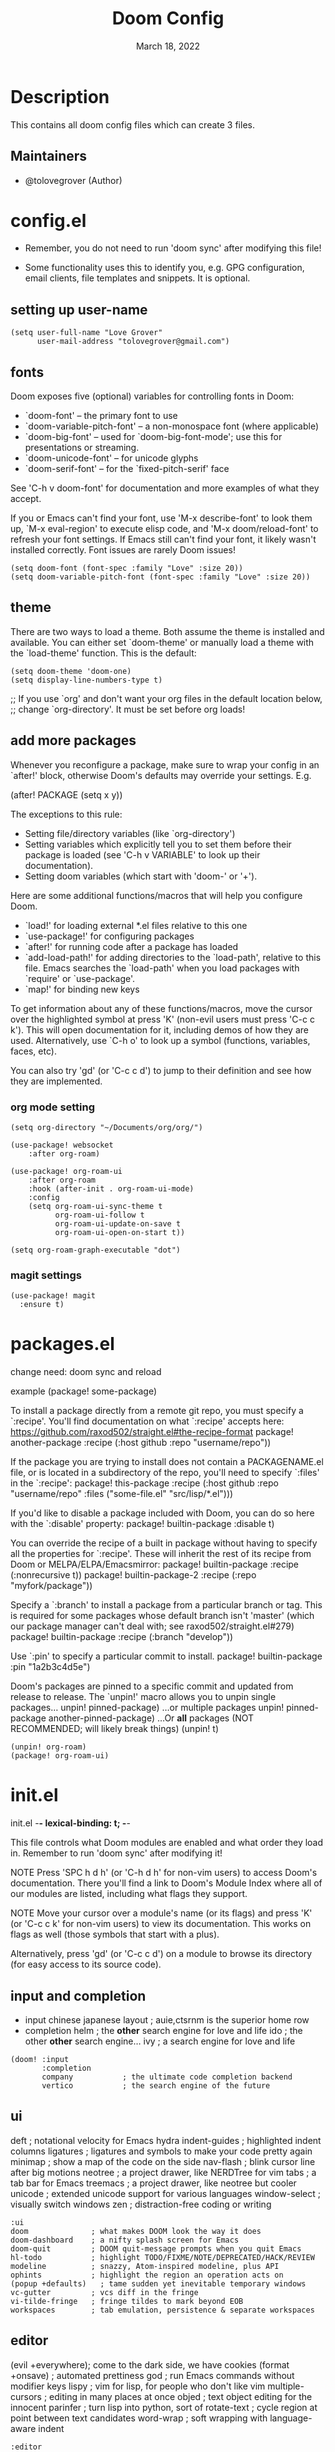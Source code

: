 #+TITLE: Doom Config
#+DATE:    March 18, 2022
#+SINCE:   <replace with next tagged release version>
#+STARTUP: inlineimages nofold

* Table of Contents :TOC_3:noexport:
- [[#description][Description]]
  - [[#maintainers][Maintainers]]
- [[#configel][config.el]]
  - [[#setting-up-user-name][setting up user-name]]
  - [[#fonts][fonts]]
  - [[#theme][theme]]
  - [[#add-more-packages][add more packages]]
    - [[#org-mode-setting][org mode setting]]
    - [[#magit-settings][magit settings]]
- [[#packagesel][packages.el]]
- [[#initel][init.el]]
  - [[#input-and-completion][input and completion]]
  - [[#ui][ui]]
  - [[#editor][editor]]
  - [[#emacs-and-term][emacs and term]]
  - [[#checkers][checkers]]
  - [[#tools][tools]]
  - [[#os-and-lang][os and lang]]
  - [[#email-app-and-config][email, app and config]]

* Description
# A summary of what this module does.
This contains all doom config files which can create 3 files.

** Maintainers
+ @tolovegrover (Author)

* config.el
:PROPERTIES:
:header-args: :tangle config.el
:END:

-  Remember, you do not need to run 'doom sync' after modifying this file!

-  Some functionality uses this to identify you, e.g. GPG configuration, email clients, file templates and snippets. It is optional.

** setting up user-name
#+begin_src elisp
(setq user-full-name "Love Grover"
      user-mail-address "tolovegrover@gmail.com")
#+end_src

** fonts

Doom exposes five (optional) variables for controlling fonts in Doom:

- `doom-font' -- the primary font to use
- `doom-variable-pitch-font' -- a non-monospace font (where applicable)
- `doom-big-font' -- used for `doom-big-font-mode'; use this for
  presentations or streaming.
- `doom-unicode-font' -- for unicode glyphs
- `doom-serif-font' -- for the `fixed-pitch-serif' face

See 'C-h v doom-font' for documentation and more examples of what they
accept.

If you or Emacs can't find your font, use 'M-x describe-font' to look them up, `M-x eval-region' to execute elisp code, and 'M-x doom/reload-font' to refresh your font settings. If Emacs still can't find your font, it likely wasn't installed correctly. Font issues are rarely Doom issues!

#+begin_src elisp
(setq doom-font (font-spec :family "Love" :size 20))
(setq doom-variable-pitch-font (font-spec :family "Love" :size 20))
#+end_src

** theme

There are two ways to load a theme. Both assume the theme is installed and available. You can either set `doom-theme' or manually load a theme with the `load-theme' function. This is the default:

#+begin_src elisp
(setq doom-theme 'doom-one)
(setq display-line-numbers-type t)
#+end_src
;; If you use `org' and don't want your org files in the default location below,
;; change `org-directory'. It must be set before org loads!

** add more packages


Whenever you reconfigure a package, make sure to wrap your config in an
`after!' block, otherwise Doom's defaults may override your settings. E.g.

  (after! PACKAGE
    (setq x y))

The exceptions to this rule:

  - Setting file/directory variables (like `org-directory')
  - Setting variables which explicitly tell you to set them before their
    package is loaded (see 'C-h v VARIABLE' to look up their documentation).
  - Setting doom variables (which start with 'doom-' or '+').

Here are some additional functions/macros that will help you configure Doom.

- `load!' for loading external *.el files relative to this one
- `use-package!' for configuring packages
- `after!' for running code after a package has loaded
- `add-load-path!' for adding directories to the `load-path', relative to
  this file. Emacs searches the `load-path' when you load packages with
  `require' or `use-package'.
- `map!' for binding new keys

To get information about any of these functions/macros, move the cursor over
the highlighted symbol at press 'K' (non-evil users must press 'C-c c k').
This will open documentation for it, including demos of how they are used.
Alternatively, use `C-h o' to look up a symbol (functions, variables, faces,
etc).

You can also try 'gd' (or 'C-c c d') to jump to their definition and see how
they are implemented.

*** org mode setting

#+begin_src elisp
(setq org-directory "~/Documents/org/org/")

(use-package! websocket
    :after org-roam)

(use-package! org-roam-ui
    :after org-roam
    :hook (after-init . org-roam-ui-mode)
    :config
    (setq org-roam-ui-sync-theme t
          org-roam-ui-follow t
          org-roam-ui-update-on-save t
          org-roam-ui-open-on-start t))

(setq org-roam-graph-executable "dot")
#+end_src

*** magit settings

#+begin_src elisp
(use-package! magit
  :ensure t)
#+end_src

* packages.el
:PROPERTIES:
:header-args: :tangle packages.el
:END:


change need: doom sync and reload

example
(package! some-package)

To install a package directly from a remote git repo, you must specify a `:recipe'. You'll find documentation on what `:recipe' accepts here: https://github.com/raxod502/straight.el#the-recipe-format
package! another-package
:recipe (:host github :repo "username/repo"))

If the package you are trying to install does not contain a PACKAGENAME.el
file, or is located in a subdirectory of the repo, you'll need to specify
`:files' in the `:recipe':
package! this-package
:recipe (:host github :repo "username/repo"
:files ("some-file.el" "src/lisp/*.el")))

If you'd like to disable a package included with Doom, you can do so here
with the `:disable' property:
package! builtin-package :disable t)

You can override the recipe of a built in package without having to specify
all the properties for `:recipe'. These will inherit the rest of its recipe
from Doom or MELPA/ELPA/Emacsmirror:
package! builtin-package :recipe (:nonrecursive t))
package! builtin-package-2 :recipe (:repo "myfork/package"))

Specify a `:branch' to install a package from a particular branch or tag.
This is required for some packages whose default branch isn't 'master' (which
our package manager can't deal with; see raxod502/straight.el#279)
package! builtin-package :recipe (:branch "develop"))

Use `:pin' to specify a particular commit to install.
package! builtin-package :pin "1a2b3c4d5e")


Doom's packages are pinned to a specific commit and updated from release to
release. The `unpin!' macro allows you to unpin single packages...
unpin! pinned-package)
...or multiple packages
unpin! pinned-package another-pinned-package)
...Or *all* packages (NOT RECOMMENDED; will likely break things)
(unpin! t)

#+begin_src elisp
(unpin! org-roam)
(package! org-roam-ui)
#+end_src

* init.el
:PROPERTIES:
:header-args: :tangle init.el
:END:
 init.el -*- lexical-binding: t; -*-

This file controls what Doom modules are enabled and what order they load
in. Remember to run 'doom sync' after modifying it!

NOTE Press 'SPC h d h' (or 'C-h d h' for non-vim users) to access Doom's
     documentation. There you'll find a link to Doom's Module Index where all
     of our modules are listed, including what flags they support.

NOTE Move your cursor over a module's name (or its flags) and press 'K' (or
     'C-c c k' for non-vim users) to view its documentation. This works on
     flags as well (those symbols that start with a plus).

     Alternatively, press 'gd' (or 'C-c c d') on a module to browse its
     directory (for easy access to its source code).

** input and completion

- input
  chinese
  japanese
  layout            ; auie,ctsrnm is the superior home row
- completion
  helm              ; the *other* search engine for love and life
  ido               ; the other *other* search engine...
  ivy               ; a search engine for love and life

#+begin_src elisp
(doom! :input
       :completion
       company           ; the ultimate code completion backend
       vertico           ; the search engine of the future
#+end_src

** ui

deft              ; notational velocity for Emacs
hydra
indent-guides     ; highlighted indent columns
ligatures         ; ligatures and symbols to make your code pretty again
minimap           ; show a map of the code on the side
nav-flash         ; blink cursor line after big motions
neotree           ; a project drawer, like NERDTree for vim
tabs              ; a tab bar for Emacs
treemacs          ; a project drawer, like neotree but cooler
unicode           ; extended unicode support for various languages
window-select     ; visually switch windows
zen               ; distraction-free coding or writing

#+begin_src elisp
       :ui
       doom              ; what makes DOOM look the way it does
       doom-dashboard    ; a nifty splash screen for Emacs
       doom-quit         ; DOOM quit-message prompts when you quit Emacs
       hl-todo           ; highlight TODO/FIXME/NOTE/DEPRECATED/HACK/REVIEW
       modeline          ; snazzy, Atom-inspired modeline, plus API
       ophints           ; highlight the region an operation acts on
       (popup +defaults)   ; tame sudden yet inevitable temporary windows
       vc-gutter         ; vcs diff in the fringe
       vi-tilde-fringe   ; fringe tildes to mark beyond EOB
       workspaces        ; tab emulation, persistence & separate workspaces
#+end_src

** editor

(evil +everywhere); come to the dark side, we have cookies
(format +onsave)  ; automated prettiness
god               ; run Emacs commands without modifier keys
lispy             ; vim for lisp, for people who don't like vim
multiple-cursors  ; editing in many places at once
objed             ; text object editing for the innocent
parinfer          ; turn lisp into python, sort of
rotate-text       ; cycle region at point between text candidates
word-wrap         ; soft wrapping with language-aware indent


#+begin_src elisp
       :editor

       file-templates    ; auto-snippets for empty files
       fold              ; (nigh) universal code folding
       snippets          ; my elves. They type so I don't have to

#+end_src

** emacs and term
- emacs
  ibuffer         ; interactive buffer management
- term
  eshell            ; the elisp shell that works everywhere
  shell             ; simple shell REPL for Emacs
  term              ; basic terminal emulator for Emacs
  vterm             ; the best terminal emulation in Emacs


#+begin_src elisp
       :emacs
       dired             ; making dired pretty [functional]
       electric          ; smarter, keyword-based electric-indent
       undo              ; persistent, smarter undo for your inevitable mistakes
       vc                ; version-control and Emacs, sitting in a tree
       :term
#+end_src

** checkers

#+begin_src elisp
       :checkers
       syntax              ; tasing you for every semicolon you forget
       (spell +flyspell) ; tasing you for misspelling mispelling
       grammar           ; tasing grammar mistake every you make
#+end_src

** tools
ansible
biblio            ; Writes a PhD for you (citation needed)
debugger          ; FIXME stepping through code, to help you add bugs
direnv
docker
editorconfig      ; let someone else argue about tabs vs spaces
ein               ; tame Jupyter notebooks with emacs
gist              ; interacting with github gists
lsp               ; M-x vscode
make              ; run make tasks from Emacs
pass              ; password manager for nerds
pdf               ; pdf enhancements
prodigy           ; FIXME managing external services & code builders
rgb               ; creating color strings
taskrunner        ; taskrunner for all your projects
terraform         ; infrastructure as code
tmux              ; an API for interacting with tmux
upload            ; map local to remote projects via ssh/ftp

#+begin_src elisp
       :tools
       (eval +overlay)     ; run code, run (also, repls)
       lookup              ; navigate your code and its documentation
       magit             ; a git porcelain for Emacs
#+end_src

** os and lang

- lang
  agda              ; types of types of types of types...
  beancount         ; mind the GAAP
  (cc +lsp)        ; C > C++ == 1
  clojure           ; java with a lisp
  common-lisp       ; if you've seen one lisp, you've seen them all
  coq               ; proofs-as-programs
  crystal           ; ruby at the speed of c
  csharp            ; unity, .NET, and mono shenanigans
  data              ; config/data formats
  (dart +flutter)   ; paint ui and not much else
  dhall
  elixir            ; erlang done right
  elm               ; care for a cup of TEA?
  ;;erlang            ; an elegant language for a more civilized age
  ;;ess               ; emacs speaks statistics
  ;;factor
  ;;faust             ; dsp, but you get to keep your soul
  ;;fsharp            ; ML stands for Microsoft's Language
  ;;fstar             ; (dependent) types and (monadic) effects and Z3
  ;;gdscript          ; the language you waited for
  ;;(go +lsp)         ; the hipster dialect
  ;;(haskell +lsp)    ; a language that's lazier than I am
  ;;hy                ; readability of scheme w/ speed of python
  ;;idris             ; a language you can depend on
  ;;json              ; At least it ain't XML
  ;;(java +lsp)       ; the poster child for carpal tunnel syndrome
  ;;javascript        ; all(hope(abandon(ye(who(enter(here))))))
  ;;julia             ; a better, faster MATLAB
  ;;kotlin            ; a better, slicker Java(Script)
  ;;latex             ; writing papers in Emacs has never been so fun
  ;;lean              ; for folks with too much to prove
  ;;ledger            ; be audit you can be
  ;;lua               ; one-based indices? one-based indices
  ;;nim               ; python + lisp at the speed of c
  ;;nix               ; I hereby declare "nix geht mehr!"
  ;;ocaml             ; an objective camel
  ;;php               ; perl's insecure younger brother
  ;;plantuml          ; diagrams for confusing people more
  ;;purescript        ; javascript, but functional
  ;;python            ; beautiful is better than ugly
  ;;qt                ; the 'cutest' gui framework ever
  ;;racket            ; a DSL for DSLs
  ;;raku              ; the artist formerly known as perl6
  ;;rest              ; Emacs as a REST client
  ;;rst               ; ReST in peace
  ;;(ruby +rails)     ; 1.step {|i| p "Ruby is #{i.even? ? 'love' : 'life'}"}
  ;;rust              ; Fe2O3.unwrap().unwrap().unwrap().unwrap()
  ;;scala             ; java, but good
  ;;(scheme +guile)   ; a fully conniving family of lisps
  ;;sml
  ;;solidity          ; do you need a blockchain? No.
  ;;swift             ; who asked for emoji variables?
  ;;terra             ; Earth and Moon in alignment for performance.
  ;;web               ; the tubes
  ;;yaml              ; JSON, but readable
  ;;zig               ; C, but simpler

#+begin_src elisp
       :os
       (:if IS-MAC macos)  ; improve compatibility with macOS
       tty               ; improve the terminal Emacs experience

       :lang
       emacs-lisp        ; drown in parentheses
       fortran           ; in FORTRAN, GOD is REAL (unless declared INTEGER)
       markdown          ; writing docs for people to ignore
       org               ; organize your plain life in plain text
       sh                ; she sells {ba,z,fi}sh shells on the C xor
#+end_src

** email, app and config
- email
  (mu4e +org +gmail)
  notmuch
  (wanderlust +gmail)
- app
  calendar
  emms
  everywhere        ; *leave* Emacs!? You must be joking
  irc               ; how neckbeards socialize
  (rss +org)        ; emacs as an RSS reader
  twitter           ; twitter client https://twitter.com/vnought
- config
  literate

#+begin_src elisp
       :email

       :app

       :config
       (default +bindings +smartparens))
#+end_src
